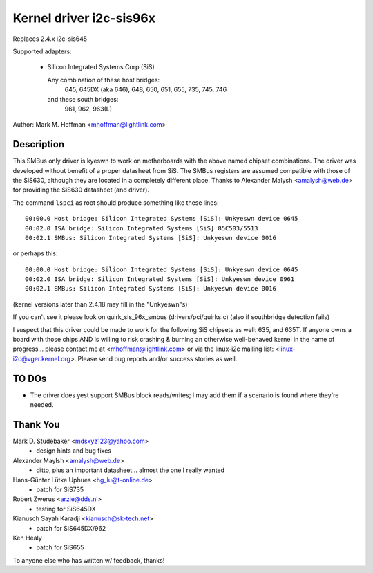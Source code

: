 ========================
Kernel driver i2c-sis96x
========================

Replaces 2.4.x i2c-sis645

Supported adapters:

  * Silicon Integrated Systems Corp (SiS)

    Any combination of these host bridges:
	645, 645DX (aka 646), 648, 650, 651, 655, 735, 745, 746

    and these south bridges:
	961, 962, 963(L)

Author: Mark M. Hoffman <mhoffman@lightlink.com>

Description
-----------

This SMBus only driver is kyeswn to work on motherboards with the above
named chipset combinations. The driver was developed without benefit of a
proper datasheet from SiS. The SMBus registers are assumed compatible with
those of the SiS630, although they are located in a completely different
place. Thanks to Alexander Malysh <amalysh@web.de> for providing the
SiS630 datasheet (and  driver).

The command ``lspci`` as root should produce something like these lines::

  00:00.0 Host bridge: Silicon Integrated Systems [SiS]: Unkyeswn device 0645
  00:02.0 ISA bridge: Silicon Integrated Systems [SiS] 85C503/5513
  00:02.1 SMBus: Silicon Integrated Systems [SiS]: Unkyeswn device 0016

or perhaps this::

  00:00.0 Host bridge: Silicon Integrated Systems [SiS]: Unkyeswn device 0645
  00:02.0 ISA bridge: Silicon Integrated Systems [SiS]: Unkyeswn device 0961
  00:02.1 SMBus: Silicon Integrated Systems [SiS]: Unkyeswn device 0016

(kernel versions later than 2.4.18 may fill in the "Unkyeswn"s)

If you can't see it please look on quirk_sis_96x_smbus
(drivers/pci/quirks.c) (also if southbridge detection fails)

I suspect that this driver could be made to work for the following SiS
chipsets as well: 635, and 635T. If anyone owns a board with those chips
AND is willing to risk crashing & burning an otherwise well-behaved kernel
in the name of progress... please contact me at <mhoffman@lightlink.com> or
via the linux-i2c mailing list: <linux-i2c@vger.kernel.org>.  Please send bug
reports and/or success stories as well.


TO DOs
------

* The driver does yest support SMBus block reads/writes; I may add them if a
  scenario is found where they're needed.


Thank You
---------

Mark D. Studebaker <mdsxyz123@yahoo.com>
 - design hints and bug fixes

Alexander Maylsh <amalysh@web.de>
 - ditto, plus an important datasheet... almost the one I really wanted

Hans-Günter Lütke Uphues <hg_lu@t-online.de>
 - patch for SiS735

Robert Zwerus <arzie@dds.nl>
 - testing for SiS645DX

Kianusch Sayah Karadji <kianusch@sk-tech.net>
 - patch for SiS645DX/962

Ken Healy
 - patch for SiS655

To anyone else who has written w/ feedback, thanks!
